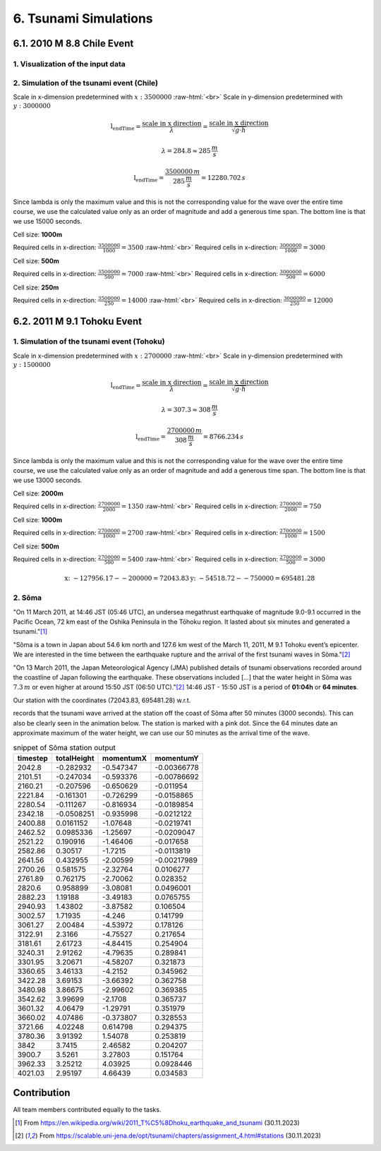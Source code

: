 .. role:: raw-html(raw)
    :format: html

.. _submissions_tsunami_simulation:

6. Tsunami Simulations
======================

6.1. 2010 M 8.8 Chile Event
---------------------------

1. Visualization of the input data
^^^^^^^^^^^^^^^^^^^^^^^^^^^^^^^^^^

.. raw:: html

    <center>
        <img src="../_static/photos/task_6_1_1.png" alt="Visualization of the input data">
    </center>

2. Simulation of the tsunami event (Chile)
^^^^^^^^^^^^^^^^^^^^^^^^^^^^^^^^^^^^^^^^^^

Scale in x-dimension predetermined with :math:`x: 3500000` :raw-html:`<br>`
Scale in y-dimension predetermined with :math:`y: 3000000`

.. math::

    \text{l_endTime} = \frac{\text{scale in x direction}}{\lambda} = \frac{\text{scale in x direction}}{\sqrt{g\cdot h}}

    \lambda = 284.8 \approx 285\,\frac{m}{s}

    \text{l_endTime} = \frac{3500000\,m}{285\,\frac{m}{s}} = 12280.702\,s

Since lambda is only the maximum value and this is not the corresponding value for the wave over the entire time course,
we use the calculated value only as an order of magnitude and add a generous time span.
The bottom line is that we use 15000 seconds.

Cell size: **1000m**

Required cells in x-direction: :math:`\frac{3500000}{1000}=3500` :raw-html:`<br>`
Required cells in x-direction: :math:`\frac{3000000}{1000}=3000`

.. raw:: html

    <center>
        <video width="700" controls>
            <source src="../_static/videos/chile_1000.mp4" type="video/mp4">
        </video>
    </center>

Cell size: **500m**

Required cells in x-direction: :math:`\frac{3500000}{500}=7000` :raw-html:`<br>`
Required cells in x-direction: :math:`\frac{3000000}{500}=6000`

.. raw:: html

    <center>
        <video width="700" controls>
            <source src="../_static/videos/chile_500.mp4" type="video/mp4">
        </video>
    </center>

Cell size: **250m**

Required cells in x-direction: :math:`\frac{3500000}{250}=14000` :raw-html:`<br>`
Required cells in x-direction: :math:`\frac{3000000}{250}=12000`

.. raw:: html

    <center>
        <video width="700" controls>
            <source src="../_static/videos/chile_250.mp4" type="video/mp4">
        </video>
    </center>

6.2. 2011 M 9.1 Tohoku Event
----------------------------

1. Simulation of the tsunami event (Tohoku)
^^^^^^^^^^^^^^^^^^^^^^^^^^^^^^^^^^^^^^^^^^^

Scale in x-dimension predetermined with :math:`x: 2700000` :raw-html:`<br>`
Scale in y-dimension predetermined with :math:`y: 1500000`

.. math::

    \text{l_endTime} = \frac{\text{scale in x direction}}{\lambda} = \frac{\text{scale in x direction}}{\sqrt{g\cdot h}}

    \lambda = 307.3 \approx 308\,\frac{m}{s}

    \text{l_endTime} = \frac{2700000\,m}{308\,\frac{m}{s}} = 8766.234\,s

Since lambda is only the maximum value and this is not the corresponding value for the wave over the entire time course,
we use the calculated value only as an order of magnitude and add a generous time span.
The bottom line is that we use 13000 seconds.

Cell size: **2000m**

Required cells in x-direction: :math:`\frac{2700000}{2000}=1350` :raw-html:`<br>`
Required cells in x-direction: :math:`\frac{2700000}{2000}=750`

.. raw:: html

    <center>
        <video width="700" controls>
            <source src="../_static/videos/tohoku_2000.mp4" type="video/mp4">
        </video>
    </center>

Cell size: **1000m**

Required cells in x-direction: :math:`\frac{2700000}{1000}=2700` :raw-html:`<br>`
Required cells in x-direction: :math:`\frac{2700000}{1000}=1500`

.. raw:: html

    <center>
        <video width="700" controls>
            <source src="../_static/videos/tohoku_1000.mp4" type="video/mp4">
        </video>
    </center>

Cell size: **500m**

Required cells in x-direction: :math:`\frac{2700000}{500}=5400` :raw-html:`<br>`
Required cells in x-direction: :math:`\frac{2700000}{500}=3000`

.. raw:: html

    <center>
        <video width="700" controls>
            <source src="../_static/videos/tohoku_500.mp4" type="video/mp4">
        </video>
    </center>

.. math::
    \text{x: } -127956.17  - -200000 =  72043.83
    \text{y: } -54518.72 - -750000 = 695481.28


2. Sõma
^^^^^^^

"On 11 March 2011, at 14:46 JST (05:46 UTC), an undersea megathrust earthquake of magnitude 9.0-9.1 occurred in the
Pacific Ocean, 72 km east of the Oshika Peninsula in the Tōhoku region. It lasted about six minutes and generated a
tsunami."[1]_

"Sõma is a town in Japan about 54.6 km north and 127.6 km west of the March 11, 2011, M 9.1 Tohoku event’s epicenter.
We are interested in the time between the earthquake rupture and the arrival of the first tsunami waves in Sõma."[2]_

"On 13 March 2011, the Japan Meteorological Agency (JMA) published details of tsunami observations recorded around the
coastline of Japan following the earthquake. These observations included [...] that the water height in Sõma was
:math:`7.3\,m` or even higher at around 15:50 JST (06:50 UTC)."[2]_ 14:46 JST - 15:50 JST is a period of **01:04h** or
**64 minutes**.

Our station with the coordinates (72043.83, 695481.28) w.r.t.

.. code-block:: json
    :emphasize-lines: 7-8

    /// File: ../resources/config.json
    {
      "output_frequency": 60,
      "stations": [
        {
          "name": "soma",
          "x": 72043.83,
          "y": 695481.28
        }
      ]
    }

records that the tsunami wave arrived at the station off the coast of Sõma after 50 minutes (3000 seconds). This can
also be clearly seen in the animation below. The station is marked with a pink dot. Since the 64 minutes date an
approximate maximum of the water height, we can use our 50 minutes as the arrival time of the wave.


.. raw:: html

    <center>
        <video width="700" controls>
            <source src="../_static/videos/tohoku_station_500.mp4" type="video/mp4">
        </video>
    </center>

.. csv-table:: snippet of Sõma station output
   :header: timestep, totalHeight, momentumX, momentumY

    2042.8,-0.282932,-0.547347,-0.00366778
    2101.51,-0.247034,-0.593376,-0.00786692
    2160.21,-0.207596,-0.650629,-0.011954
    2221.84,-0.161301,-0.726299,-0.0158865
    2280.54,-0.111267,-0.816934,-0.0189854
    2342.18,-0.0508251,-0.935998,-0.0212122
    2400.88,0.0161152,-1.07648,-0.0219741
    2462.52,0.0985336,-1.25697,-0.0209047
    2521.22,0.190916,-1.46406,-0.017658
    2582.86,0.30517,-1.7215,-0.0113819
    2641.56,0.432955,-2.00599,-0.00217989
    2700.26,0.581575,-2.32764,0.0106277
    2761.89,0.762175,-2.70062,0.028352
    2820.6,0.958899,-3.08081,0.0496001
    2882.23,1.19188,-3.49183,0.0765755
    2940.93,1.43802,-3.87582,0.106504
    3002.57,1.71935,-4.246,0.141799
    3061.27,2.00484,-4.53972,0.178126
    3122.91,2.3166,-4.75527,0.217654
    3181.61,2.61723,-4.84415,0.254904
    3240.31,2.91262,-4.79635,0.289841
    3301.95,3.20671,-4.58207,0.321873
    3360.65,3.46133,-4.2152,0.345962
    3422.28,3.69153,-3.66392,0.362758
    3480.98,3.86675,-2.99602,0.369385
    3542.62,3.99699,-2.1708,0.365737
    3601.32,4.06479,-1.29791,0.351979
    3660.02,4.07486,-0.373807,0.328553
    3721.66,4.02248,0.614798,0.294375
    3780.36,3.91392,1.54078,0.253819
    3842,3.7415,2.46582,0.204207
    3900.7,3.5261,3.27803,0.151764
    3962.33,3.25212,4.03925,0.0928446
    4021.03,2.95197,4.66439,0.034583

Contribution
------------

All team members contributed equally to the tasks.

.. [1] From https://en.wikipedia.org/wiki/2011_T%C5%8Dhoku_earthquake_and_tsunami (30.11.2023)

.. [2] From https://scalable.uni-jena.de/opt/tsunami/chapters/assignment_4.html#stations (30.11.2023)